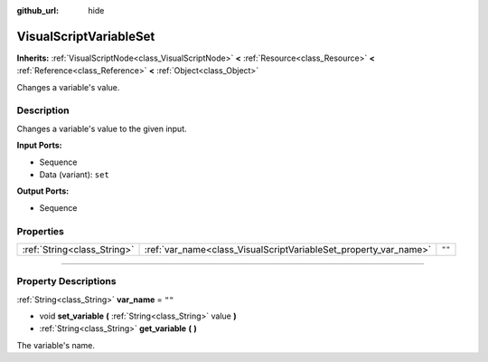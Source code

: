 :github_url: hide

.. DO NOT EDIT THIS FILE!!!
.. Generated automatically from Godot engine sources.
.. Generator: https://github.com/godotengine/godot/tree/3.5/doc/tools/make_rst.py.
.. XML source: https://github.com/godotengine/godot/tree/3.5/modules/visual_script/doc_classes/VisualScriptVariableSet.xml.

.. _class_VisualScriptVariableSet:

VisualScriptVariableSet
=======================

**Inherits:** :ref:`VisualScriptNode<class_VisualScriptNode>` **<** :ref:`Resource<class_Resource>` **<** :ref:`Reference<class_Reference>` **<** :ref:`Object<class_Object>`

Changes a variable's value.

.. rst-class:: classref-introduction-group

Description
-----------

Changes a variable's value to the given input.

\ **Input Ports:**\ 

- Sequence

- Data (variant): ``set``\ 

\ **Output Ports:**\ 

- Sequence

.. rst-class:: classref-reftable-group

Properties
----------

.. table::
   :widths: auto

   +-----------------------------+------------------------------------------------------------------+--------+
   | :ref:`String<class_String>` | :ref:`var_name<class_VisualScriptVariableSet_property_var_name>` | ``""`` |
   +-----------------------------+------------------------------------------------------------------+--------+

.. rst-class:: classref-section-separator

----

.. rst-class:: classref-descriptions-group

Property Descriptions
---------------------

.. _class_VisualScriptVariableSet_property_var_name:

.. rst-class:: classref-property

:ref:`String<class_String>` **var_name** = ``""``

.. rst-class:: classref-property-setget

- void **set_variable** **(** :ref:`String<class_String>` value **)**
- :ref:`String<class_String>` **get_variable** **(** **)**

The variable's name.

.. |virtual| replace:: :abbr:`virtual (This method should typically be overridden by the user to have any effect.)`
.. |const| replace:: :abbr:`const (This method has no side effects. It doesn't modify any of the instance's member variables.)`
.. |vararg| replace:: :abbr:`vararg (This method accepts any number of arguments after the ones described here.)`
.. |static| replace:: :abbr:`static (This method doesn't need an instance to be called, so it can be called directly using the class name.)`
